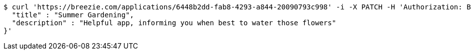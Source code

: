 [source,bash]
----
$ curl 'https://breezie.com/applications/6448b2dd-fab8-4293-a844-20090793c998' -i -X PATCH -H 'Authorization: Bearer: 0b79bab50daca910b000d4f1a2b675d604257e42' -H 'Content-Type: application/json' -d '{
  "title" : "Summer Gardening",
  "description" : "Helpful app, informing you when best to water those flowers"
}'
----
